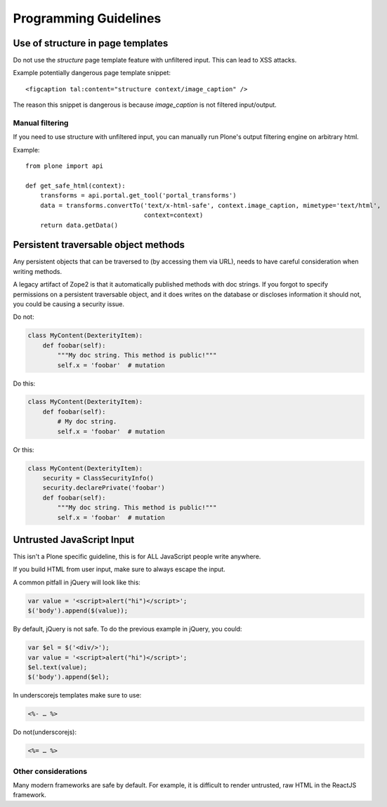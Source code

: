 ======================
Programming Guidelines
======================


Use of structure in page templates
----------------------------------

Do not use the `structure` page template feature with unfiltered input.
This can lead to XSS attacks.

Example potentially dangerous page template snippet::

  <figcaption tal:content="structure context/image_caption" />

The reason this snippet is dangerous is because `image_caption` is not filtered input/output.


Manual filtering
~~~~~~~~~~~~~~~~

If you need to use structure with unfiltered input, you can manually run Plone's output filtering engine on arbitrary html.

Example::

    from plone import api

    def get_safe_html(context):
        transforms = api.portal.get_tool('portal_transforms')
        data = transforms.convertTo('text/x-html-safe', context.image_caption, mimetype='text/html',
                                    context=context)
        return data.getData()


Persistent traversable object methods
-------------------------------------

Any persistent objects that can be traversed to (by accessing them via URL), needs to have careful consideration when writing methods.

A legacy artifact of Zope2 is that it automatically published methods with doc strings.
If you forgot to specify permissions on a persistent traversable object, and it does writes on the database or discloses information it should not, you could be causing a security issue.


Do not:

.. code-block:: python

    class MyContent(DexterityItem):
        def foobar(self):
            """My doc string. This method is public!"""
            self.x = 'foobar'  # mutation

Do this:

.. code-block:: python

    class MyContent(DexterityItem):
        def foobar(self):
            # My doc string.
            self.x = 'foobar'  # mutation

Or this:

.. code-block:: python

    class MyContent(DexterityItem):
        security = ClassSecurityInfo()
        security.declarePrivate('foobar')
        def foobar(self):
            """My doc string. This method is public!"""
            self.x = 'foobar'  # mutation


Untrusted JavaScript Input
--------------------------

This isn't a Plone specific guideline, this is for ALL JavaScript people write anywhere.

If you build HTML from user input, make sure to always escape the input.

A common pitfall in jQuery will look like this:

.. code-block:: javascript

    var value = '<script>alert("hi")</script>';
    $('body').append($(value));


By default, jQuery is not safe. To do the previous example in jQuery, you could:

.. code-block:: javascript

    var $el = $('<div/>');
    var value = '<script>alert("hi")</script>';
    $el.text(value);
    $('body').append($el);


In underscorejs templates make sure to use:

.. code-block:: javascript

    <%- … %>

Do not(underscorejs):

.. code-block:: javascript

    <%= … %>


Other considerations
~~~~~~~~~~~~~~~~~~~~

Many modern frameworks are safe by default.
For example, it is difficult to render untrusted, raw HTML in the ReactJS framework.
